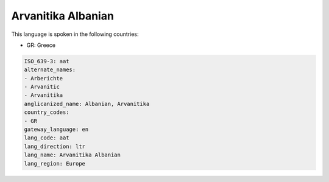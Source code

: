.. _aat:

Arvanitika Albanian
===================

This language is spoken in the following countries:

* GR: Greece

.. code-block:: yaml

    ISO_639-3: aat
    alternate_names:
    - Arberichte
    - Arvanitic
    - Arvanitika
    anglicanized_name: Albanian, Arvanitika
    country_codes:
    - GR
    gateway_language: en
    lang_code: aat
    lang_direction: ltr
    lang_name: Arvanitika Albanian
    lang_region: Europe
    
